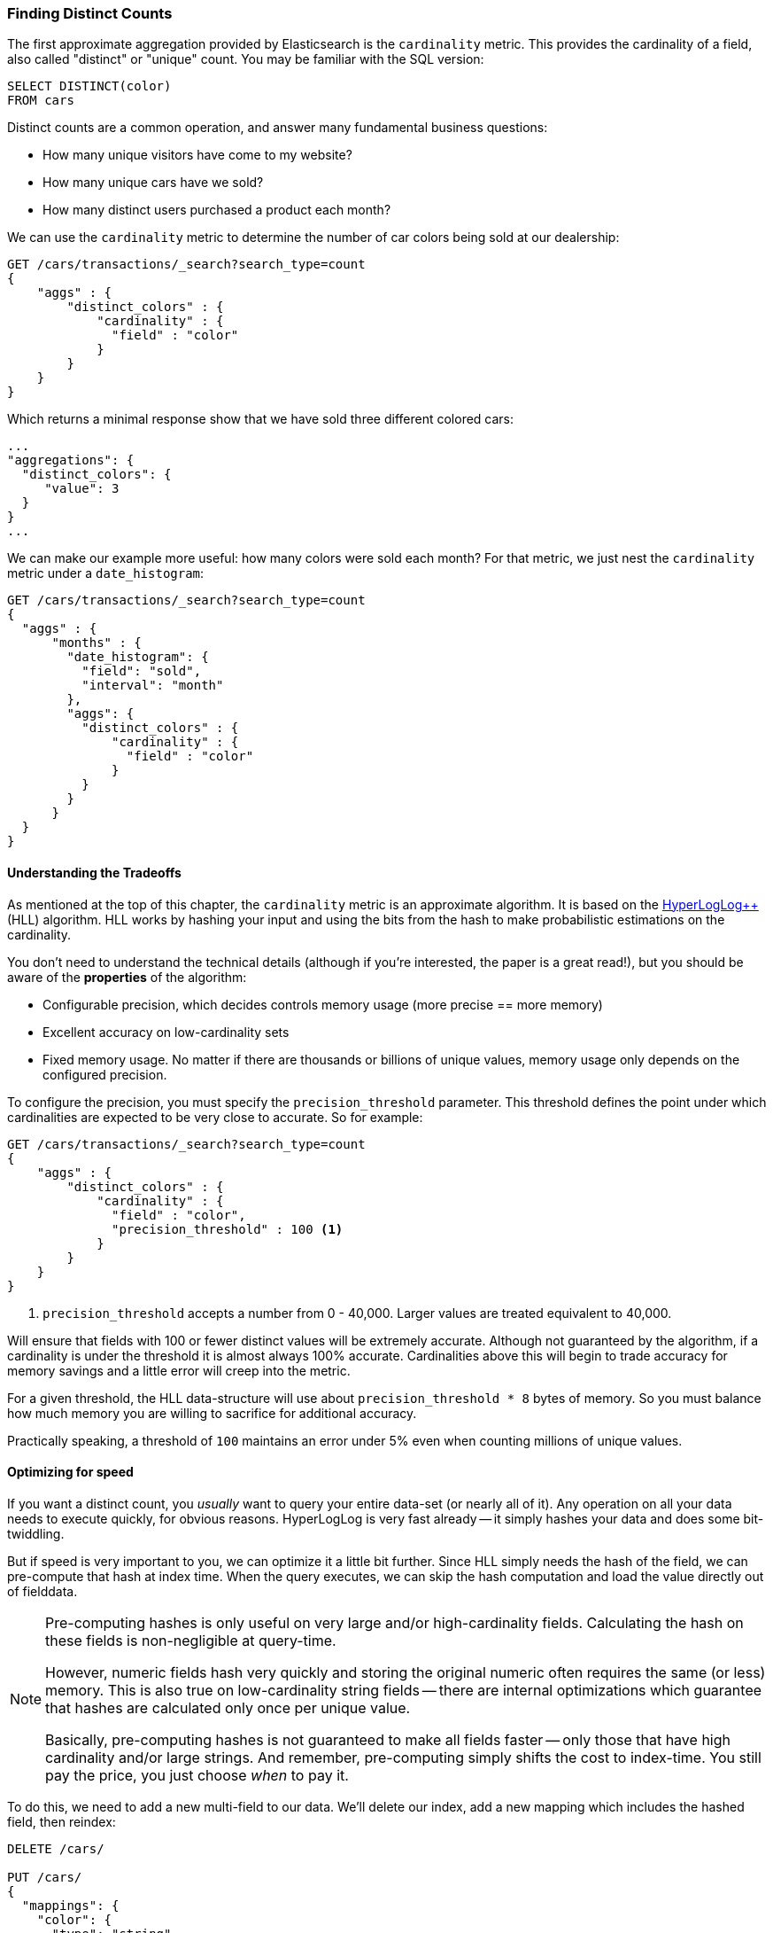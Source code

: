 [[cardinality]]
=== Finding Distinct Counts

The first approximate aggregation provided by Elasticsearch is the `cardinality`
metric.((("cardinality", "finding distinct counts")))((("aggregations", "approximate", "cardinality")))((("approximate algorithms", "cardinality")))((("distinct counts")))  This provides the cardinality of a field, also called "distinct" or
"unique" count. ((("unique counts"))) You may be familiar with the SQL version:

[source, sql]
--------
SELECT DISTINCT(color)
FROM cars
--------

Distinct counts are a common operation, and answer many fundamental business questions:

- How many unique visitors have come to my website?
- How many unique cars have we sold?
- How many distinct users purchased a product each month?

We can use the `cardinality` metric to determine the number of car colors being
sold at our dealership:

[source,js]
--------------------------------------------------
GET /cars/transactions/_search?search_type=count
{
    "aggs" : {
        "distinct_colors" : {
            "cardinality" : {
              "field" : "color"
            }
        }
    }
}
--------------------------------------------------
// SENSE: 300_Aggregations/60_cardinality.json

Which returns a minimal response show that we have sold three different colored
cars:

[source,js]
--------------------------------------------------
...
"aggregations": {
  "distinct_colors": {
     "value": 3
  }
}
...
--------------------------------------------------

We can make our example more useful:  how many colors were sold each month?  For
that metric, we just nest the `cardinality` metric under ((("date histograms, building", "cardinality metric nested under")))a `date_histogram`:

[source,js]
--------------------------------------------------
GET /cars/transactions/_search?search_type=count
{
  "aggs" : {
      "months" : {
        "date_histogram": {
          "field": "sold",
          "interval": "month"
        },
        "aggs": {
          "distinct_colors" : {
              "cardinality" : {
                "field" : "color"
              }
          }
        }
      }
  }
}
--------------------------------------------------


==== Understanding the Tradeoffs
As mentioned at the top of this chapter, the `cardinality` metric is an approximate
algorithm. ((("cardinality", "understanding the tradeoffs"))) It is based on the http://static.googleusercontent.com/media/research.google.com/fr//pubs/archive/40671.pdf[HyperLogLog++] (HLL) algorithm.((("HLL algorithm")))  HLL works by
hashing your input and using the bits from the hash to make probabilistic estimations
on the cardinality.

You don't need to understand the technical details (although if you're interested,
the paper is a great read!), but you should be aware of the *properties* of the
algorithm:

- Configurable precision, which decides controls memory usage (more precise
== more memory)
- Excellent accuracy on low-cardinality sets
- Fixed memory usage. No matter if there are thousands or billions of unique
values, memory usage only depends on the configured precision.

To configure the precision, you must specify the `precision_threshold` parameter.
This threshold defines the point under which cardinalities are expected to be very
close to accurate.  So for example:

[source,js]
--------------------------------------------------
GET /cars/transactions/_search?search_type=count
{
    "aggs" : {
        "distinct_colors" : {
            "cardinality" : {
              "field" : "color",
              "precision_threshold" : 100 <1>
            }
        }
    }
}
--------------------------------------------------
// SENSE: 300_Aggregations/60_cardinality.json
<1> `precision_threshold` accepts a number from 0 - 40,000.  Larger values
are treated equivalent to 40,000.

Will ensure that fields with 100 or fewer distinct values will be extremely accurate.
Although not guaranteed by the algorithm, if a cardinality is under the threshold
it is almost always 100% accurate.  Cardinalities above this will begin to trade
accuracy for memory savings and a little error will creep into the metric.

For a given threshold, the HLL data-structure will use about
`precision_threshold * 8` bytes of memory.  So you must balance how much memory
you are willing to sacrifice for additional accuracy.

Practically speaking, a threshold of `100` maintains an error under 5% even when
counting millions of unique values.

==== Optimizing for speed
If you want a distinct count, you _usually_ want to query your entire data-set
(or nearly all of it).  Any operation on all your data needs to execute quickly,
for obvious reasons. HyperLogLog is very fast already -- it simply
hashes your data and does some bit-twiddling.

But if speed is very important to you, we can optimize it a little bit further.
Since HLL simply needs the hash of the field, we can pre-compute that hash at
index time.  When the query executes, we can skip the hash computation and load
the value directly out of fielddata.

[NOTE]
=========================
Pre-computing hashes is only useful on very large and/or high-cardinality
fields. Calculating the hash on these fields is non-negligible at query-time.


However, numeric fields hash very quickly and storing the original numeric often
requires the same (or less) memory. This is also true on low-cardinality string
fields -- there are internal optimizations which guarantee that hashes are
calculated only once per unique value.

Basically, pre-computing hashes is not guaranteed to make all fields faster --
only those that have high cardinality and/or large strings.  And remember,
pre-computing simply shifts the cost to index-time.  You still pay the price,
you just choose _when_ to pay it.
=========================

To do this, we need to add a new multi-field to our data.  We'll delete our index,
add a new mapping which includes the hashed field, then reindex:

[source,js]
----
DELETE /cars/

PUT /cars/
{
  "mappings": {
    "color": {
      "type": "string",
      "fields": {
          "hash": {
              "type": "murmur3" <1>
          }
      }
    }
  }
}

POST /cars/transactions/_bulk
{ "index": {}}
{ "price" : 10000, "color" : "red", "make" : "honda", "sold" : "2014-10-28" }
{ "index": {}}
{ "price" : 20000, "color" : "red", "make" : "honda", "sold" : "2014-11-05" }
{ "index": {}}
{ "price" : 30000, "color" : "green", "make" : "ford", "sold" : "2014-05-18" }
{ "index": {}}
{ "price" : 15000, "color" : "blue", "make" : "toyota", "sold" : "2014-07-02" }
{ "index": {}}
{ "price" : 12000, "color" : "green", "make" : "toyota", "sold" : "2014-08-19" }
{ "index": {}}
{ "price" : 20000, "color" : "red", "make" : "honda", "sold" : "2014-11-05" }
{ "index": {}}
{ "price" : 80000, "color" : "red", "make" : "bmw", "sold" : "2014-01-01" }
{ "index": {}}
{ "price" : 25000, "color" : "blue", "make" : "ford", "sold" : "2014-02-12" }
----
// SENSE: 300_Aggregations/60_cardinality.json
<1> This multi-field is of type `murmur3`, which is a hashing function

Now when we run an aggregation, we use the `"color.hash"` field instead of the
`"color"` field:

[source,js]
--------------------------------------------------
GET /cars/transactions/_search?search_type=count
{
    "aggs" : {
        "distinct_colors" : {
            "cardinality" : {
              "field" : "color.hash" <1>
            }
        }
    }
}
--------------------------------------------------
// SENSE: 300_Aggregations/60_cardinality.json
<1> Notice that we specify the hashed multi-field, rather than the original

Now the `cardinality` metric will load the values (e.g. the pre-computed hashes)
from `"color.hash"` and use those in place of dynamically hashing the original
value.

The savings per document is small, but if hashing each field adds an additional
10ns and your aggregation touches 100m documents...that adds an additional 1s per
query.  If you find yourself using `cardinality` across many documents,
perform some profiling to see if pre-computing hashes makes sense for your
deployment.
